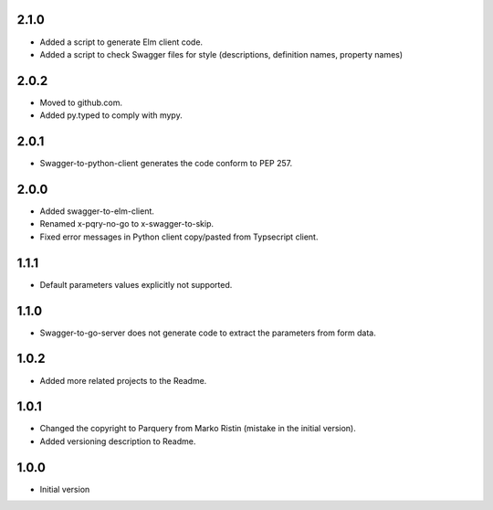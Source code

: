 2.1.0
=====
* Added a script to generate Elm client code.
* Added a script to check Swagger files for style (descriptions, definition names, property names)

2.0.2
=====
* Moved to github.com.
* Added py.typed to comply with mypy.

2.0.1
=====
* Swagger-to-python-client generates the code conform to PEP 257.

2.0.0
=====
* Added swagger-to-elm-client.
* Renamed x-pqry-no-go to x-swagger-to-skip.
* Fixed error messages in Python client copy/pasted from Typsecript client.

1.1.1
=====
* Default parameters values explicitly not supported.

1.1.0
=====
* Swagger-to-go-server does not generate code to extract the parameters from form data.

1.0.2
=====
* Added more related projects to the Readme.

1.0.1
=====
* Changed the copyright to Parquery from Marko Ristin (mistake in the initial version).
* Added versioning description to Readme.

1.0.0
=====
* Initial version

